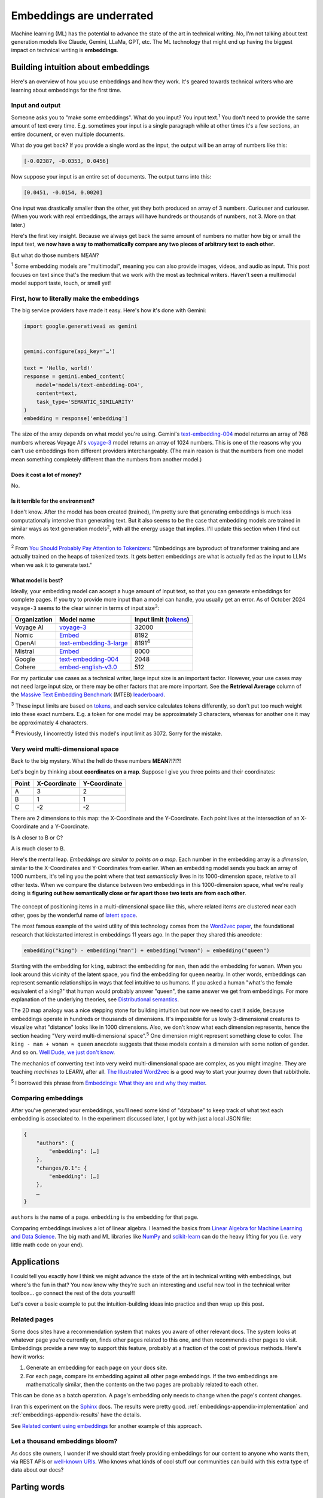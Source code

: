 .. _embeddings:

=========================
Embeddings are underrated
=========================

Machine learning (ML) has the potential to advance the state of the
art in technical writing. No, I'm not talking about text generation models
like Claude, Gemini, LLaMa, GPT, etc. The ML technology that might end up
having the biggest impact on technical writing is **embeddings**.

.. raw:: html

   Embeddings aren't exactly new, but they have become much more widely
   accessible in the last couple years. What embeddings offer to technical
   writers is <b><i>the ability to discover connections between texts at
   previously impossible scales</i></b>.

.. _embeddings-intuition:

-----------------------------------
Building intuition about embeddings
-----------------------------------

Here's an overview of how you use embeddings and how they work.
It's geared towards technical writers who are learning about
embeddings for the first time.

.. _embeddings-intuition-i/o:

Input and output
================

Someone asks you to "make some embeddings". What do you input? You input
text.\ :sup:`1` You don't need to provide the same amount of text every time.
E.g. sometimes your input is a single paragraph while at other times it's
a few sections, an entire document, or even multiple documents.

.. _array: https://www.geeksforgeeks.org/what-is-array/

What do you get back? If you provide a single word as the
input, the output will be an array of numbers like this:

.. code-block:: text

   [-0.02387, -0.0353, 0.0456]

Now suppose your input is an entire set of documents. The output
turns into this:

.. code-block:: text

   [0.0451, -0.0154, 0.0020]

One input was drastically smaller than the other, yet they both produced
an array of 3 numbers. Curiouser and curiouser. (When you work with real embeddings,
the arrays will have hundreds or thousands of numbers, not 3. More on that
later.)

Here's the first key insight. Because we always get back the same amount of
numbers no matter how big or small the input text, **we now have a way to
mathematically compare any two pieces of arbitrary text to each other**.

But what do those numbers *MEAN*?

:sup:`1` Some embedding models are "multimodal", meaning you can also provide images, videos,
and audio as input. This post focuses on text since that's the medium that we
work with the most as technical writers.
Haven't seen a multimodal model support taste, touch, or smell yet!

.. _embeddings-intuition-api:

First, how to literally make the embeddings
===========================================

The big service providers have made it easy.
Here's how it's done with Gemini:

.. code-block:: py

   import google.generativeai as gemini


   gemini.configure(api_key='…')

   text = 'Hello, world!'
   response = gemini.embed_content(
       model='models/text-embedding-004',
       content=text,
       task_type='SEMANTIC_SIMILARITY'
   )
   embedding = response['embedding']

.. _text-embedding-004: https://ai.google.dev/gemini-api/docs/models/gemini#text-embedding
.. _voyage-3: https://docs.voyageai.com/docs/embeddings

The size of the array depends on what model you're using. Gemini's
`text-embedding-004`_ model returns an array of 768 numbers whereas Voyage AI's
`voyage-3`_ model returns an array of 1024 numbers. This is one of the reasons
why you can't use embeddings from different providers interchangeably. (The
main reason is that the numbers from one model mean something completely
different than the numbers from another model.)

Does it cost a lot of money?
----------------------------

No.

Is it terrible for the environment?
-----------------------------------

I don't know. After the model has been created (trained), I'm pretty sure that
generating embeddings is much less computationally intensive than generating
text. But it also seems to be the case that embedding models are trained in
similar ways as text generation models\ :sup:`2`, with all the energy usage
that implies. I'll update this section when I find out more.

.. _You Should Probably Pay Attention to Tokenizers: https://cybernetist.com/2024/10/21/you-should-probably-pay-attention-to-tokenizers/

:sup:`2` From `You Should Probably Pay Attention to Tokenizers`_: "Embeddings
are byproduct of transformer training and are actually trained on the heaps of
tokenized texts. It gets better: embeddings are what is actually fed as the
input to LLMs when we ask it to generate text."

What model is best?
-------------------

Ideally, your embedding model can accept a huge amount of input text,
so that you can generate embeddings for complete pages. If you try to
provide more input than a model can handle, you usually get an error.
As of October 2024 ``voyage-3`` seems to the clear winner in terms of 
input size\ :sup:`3`:

.. _Tokens: https://seantrott.substack.com/p/tokenization-in-large-language-models

.. csv-table::
   :header: Organization, Model name, Input limit (`tokens`_)

   Voyage AI, `voyage-3 <https://docs.voyageai.com/docs/embeddings>`_, 32000
   Nomic, `Embed <https://www.nomic.ai/blog/posts/nomic-embed-text-v1>`__, 8192
   OpenAI, `text-embedding-3-large <https://platform.openai.com/docs/guides/embeddings/#embedding-models>`_, 8191\ :sup:`4`
   Mistral, `Embed <https://docs.mistral.ai/getting-started/models/models_overview/#premier-models>`__, 8000
   Google, `text-embedding-004`_, 2048
   Cohere, `embed-english-v3.0 <https://docs.cohere.com/v2/docs/models#embed>`_, 512

For my particular use cases as a technical writer, large input size is an
important factor. However, your use cases may not need large input size, or
there may be other factors that are more important. See the **Retrieval Average**
column of the `Massive Text Embedding Benchmark <https://arxiv.org/abs/2210.07316>`_
(MTEB) `leaderboard <https://huggingface.co/spaces/mteb/leaderboard>`_.

:sup:`3` These input limits are based on `tokens`_, and each service calculates
tokens differently, so don't put too much weight into these exact numbers. E.g.
a token for one model may be approximately 3 characters, whereas for another one
it may be approximately 4 characters.

:sup:`4` Previously, I incorrectly listed this model's input limit as 3072. Sorry
for the mistake.

.. _embeddings-intuition-meaning:

Very weird multi-dimensional space
==================================

Back to the big mystery. What the hell do these numbers **MEAN**?!?!?!

Let's begin by thinking about **coordinates on a map**.
Suppose I give you three points and their coordinates:

.. csv-table::
   :header: Point, X-Coordinate, Y-Coordinate

   A, 3, 2
   B, 1, 1
   C, -2, -2

There are 2 dimensions to this map: the X-Coordinate and the
Y-Coordinate. Each point lives at the intersection of an X-Coordinate
and a Y-Coordinate.

Is A closer to B or C?

.. plot::
   :show-source-link: False
   :include-source: False

   import matplotlib.pyplot as plt
   import networkx as nx


   graph = nx.Graph()

   graph.add_node("A", pos=(3, 2))
   graph.add_node("B", pos=(1, 1))
   graph.add_node("C", pos=(-2, -2))

   pos = nx.get_node_attributes(graph, 'pos')  # Get node positions
   x_coords = [pos[node][0] for node in graph.nodes()]
   y_coords = [pos[node][1] for node in graph.nodes()]
   x_min, x_max = min(x_coords) - 1, max(x_coords) + 1
   y_min, y_max = min(y_coords) - 1, max(y_coords) + 1

   nx.draw(graph, pos, with_labels=True, node_size=500, node_color="skyblue")
   labels = {}
   for node in graph.nodes():
       labels[node] = node
   nx.draw_networkx_labels(graph, pos, labels, font_size=12)

   plt.plot([x_min, x_max], [0, 0], color='gray', linestyle='--', linewidth=0.5)  # x-axis
   plt.plot([0, 0], [y_min, y_max], color='gray', linestyle='--', linewidth=0.5)  # y-axis
   plt.xlim(x_min, x_max)
   plt.ylim(y_min, y_max)

   plt.show()

A is much closer to B.

.. _latent space: https://en.wikipedia.org/wiki/Latent_space

Here's the mental leap. *Embeddings are similar to points on a map*.
Each number in the embedding array is a *dimension*, similar to the
X-Coordinates and Y-Coordinates from earlier. When an embedding
model sends you back an array of 1000 numbers, it's telling you the
point where that text *semantically* lives in its 1000-dimension space,
relative to all other texts. When we compare the distance between two
embeddings in this 1000-dimension space, what we're really doing is
**figuring out how semantically close or far apart those two texts are
from each other**.

.. figure:: /_static/mindblown.gif

.. _Word2vec paper: https://arxiv.org/pdf/1301.3781

The concept of positioning items in a multi-dimensional
space like this, where related items are clustered near each other,
goes by the wonderful name of `latent space`_.
 
The most famous example of the weird utility of this technology comes from
the `Word2vec paper`_, the foundational research that kickstarted interest
in embeddings 11 years ago. In the paper they shared this anecdote:

.. code-block:: text

   embedding("king") - embedding("man") + embedding("woman") ≈ embedding("queen")

Starting with the embedding for ``king``, subtract the embedding for ``man``,
then add the embedding for ``woman``. When you look around this vicinity of the
latent space, you find the embedding for ``queen`` nearby. In other words,
embeddings can represent semantic relationships in ways that feel intuitive
to us humans. If you asked a human "what's the female equivalent
of a king?" that human would probably answer "queen", the same answer we get from embeddings. For more explanation of the underlying theories, see `Distributional semantics <https://en.m.wikipedia.org/wiki/Distributional_semantics>`_.

The 2D map analogy was a nice stepping stone for building intuition but now we need
to cast it aside, because embeddings operate in hundreds or thousands
of dimensions. It's impossible for us lowly 3-dimensional creatures to
visualize what "distance" looks like in 1000 dimensions. Also, we don't know
what each dimension represents, hence the section heading "Very weird
multi-dimensional space".\ :sup:`5` One dimension might represent something
close to color. The ``king - man + woman ≈ queen`` anecdote suggests that these
models contain a dimension with some notion of gender. And so on.
`Well Dude, we just don't know <https://youtu.be/7ZYqjaLaK08>`_.

.. _The Illustrated Word2vec: https://jalammar.github.io/illustrated-word2vec/

The mechanics of converting text into very weird multi-dimensional space are
complex, as you might imagine. They are teaching *machines* to *LEARN*, after all.
`The Illustrated Word2vec`_ is a good way to start your journey down that
rabbithole.

:sup:`5` I borrowed this phrase from `Embeddings: What they are and why they
matter <https://simonwillison.net/2023/Oct/23/embeddings/>`_.

Comparing embeddings
====================

After you've generated your embeddings, you'll need some kind of "database"
to keep track of what text each embedding is associated to. In the experiment
discussed later, I got by with just a local JSON file:

.. code-block:: text

   {
       "authors": {
           "embedding": […]
       },
       "changes/0.1": {
           "embedding": […]
       },
       …
   }

``authors`` is the name of a page. ``embedding`` is the embedding for that page.

.. _Linear Algebra for Machine Learning and Data Science: https://www.coursera.org/learn/machine-learning-linear-algebra
.. _NumPy: https://numpy.org/doc/stable/
.. _scikit-learn: https://scikit-learn.org/stable/

Comparing embeddings involves a lot of linear algebra.
I learned the basics from `Linear Algebra for Machine Learning and Data Science`_.
The big math and ML libraries like `NumPy`_ and `scikit-learn`_ can do the
heavy lifting for you (i.e. very little math code on your end).

.. _embeddings-applications:

------------
Applications
------------

I could tell you exactly how I think we might advance the state of the art
in technical writing with embeddings, but where's the fun in that?
You now know why they're such an interesting and useful new tool in the
technical writer toolbox… go connect the rest of the dots yourself!

Let's cover a basic example to put the intuition-building ideas into
practice and then wrap up this post.

Related pages
=============

Some docs sites have a recommendation system that makes you aware of other
relevant docs. The system looks at whatever page you're currently on, finds
other pages related to this one, and then recommends other pages to visit.
Embeddings provide a new way to support this feature, probably at a fraction
of the cost of previous methods. Here's how it works:

1. Generate an embedding for each page on your docs site.
2. For each page, compare its embedding against all other page embeddings.
   If the two embeddings are mathematically similar, then the contents
   on the two pages are probably related to each other.

This can be done as a batch operation. A page's embedding only needs to
change when the page's content changes.

.. _Sphinx: https://www.sphinx-doc.org/en/master/

I ran this experiment on the `Sphinx`_ docs. The results were pretty good.
:ref:`embeddings-appendix-implementation` and
:ref:`embeddings-appendix-results` have the details.

.. _Related content using embeddings: https://simonwillison.net/2023/Oct/23/embeddings/#related-content-using-embeddings

See `Related content using embeddings`_ for another example of this approach.

Let a thousand embeddings bloom?
================================

.. _well-known URIs: https://en.wikipedia.org/wiki/Well-known_URI

As docs site owners, I wonder if we should start freely providing embeddings for our
content to anyone who wants them, via REST APIs or `well-known URIs`_.
Who knows what kinds of cool stuff our communities can build with this extra type
of data about our docs?

-------------
Parting words
-------------

Three years ago, if you had asked me what 768-dimensional space is,
I would have told you that it's just some abstract concept that physicists
and mathematicians need for unfathomable reasons, probably something related to
string theory. Embeddings gave me a reason to think about this idea more
deeply, and actually apply it to my own work. I think that's pretty cool.

Order-of-magnitude improvements in our ability to maintain our docs
may very well still be possible after all… perhaps we just need
an order-of-magnitude-more dimensions!!

.. _embeddings-appendix:

--------
Appendix
--------

.. _embeddings-appendix-implementation:

Implementation
==============

.. _Sphinx extension: https://www.sphinx-doc.org/en/master/development/tutorials/extending_build.html

I created a `Sphinx extension`_ to generate an embedding for each doc. Sphinx automatically invokes
this extension as it builds the docs.

.. code-block:: py

   import json
   import os


   import voyageai


   VOYAGE_API_KEY = os.getenv('VOYAGE_API_KEY')
   voyage = voyageai.Client(api_key=VOYAGE_API_KEY)


   def on_build_finished(app, exception):
       with open(srcpath, 'w') as f:
           json.dump(data, f, indent=4)


   def embed_with_voyage(text):
       try:
           embedding = voyage.embed([text], model='voyage-3', input_type='document').embeddings[0]
           return embedding
       except Exception as e:
           return None


   def on_doctree_resolved(app, doctree, docname):
       text = doctree.astext()
       embedding = embed_with_voyage(text)  # Generate an embedding for each document!
       data[docname] = {
           'embedding': embedding
       }


   # Use some globals because this is just an experiment and you can't stop me
   def init_globals(srcdir):
       global filename
       global srcpath
       global data
       filename = 'embeddings.json'
       srcpath = f'{srcdir}/{filename}'
       data = {}


   def setup(app):
       init_globals(app.srcdir)
       # https://www.sphinx-doc.org/en/master/extdev/appapi.html#sphinx-core-events
       app.connect('doctree-resolved', on_doctree_resolved)  # This event fires on every doc that's processed
       app.connect('build-finished', on_build_finished)
       return {
           'version': '0.0.1',
           'parallel_read_safe': True,
           'parallel_write_safe': True,
       }

When the build finishes, the embeddings data is stored in ``embeddings.json`` like this:

.. code-block:: text

   {
       "authors": {
           "embedding": […]
       },
       "changes/0.1": {
           "embedding": […]
       },
       …
   }

``authors`` and ``changes/0.1`` are docs. ``embedding`` contains the
embedding for that doc.

.. _Linear Algebra for Machine Learning and Data Science: https://www.coursera.org/learn/machine-learning-linear-algebra

The last step is to find the closest neighbor for each doc. I.e. to
find the other page that is considered relevant to the page you're currently on.
As mentioned earlier, `Linear Algebra for Machine Learning and Data Science`_
was the class that taught me the basics.

.. code-block:: py

   import json


   import numpy as np
   from sklearn.metrics.pairwise import cosine_similarity


   def find_docname(data, target):
       for docname in data:
           if data[docname]['embedding'] == target:
               return docname
       return None


   # Adapted from the Voyage AI docs
   # https://web.archive.org/web/20240923001107/https://docs.voyageai.com/docs/quickstart-tutorial
   def k_nearest_neighbors(target, embeddings, k=5):
       # Convert to numpy array
       target = np.array(target)
       embeddings = np.array(embeddings)
       # Reshape the query vector embedding to a matrix of shape (1, n) to make it 
       # compatible with cosine_similarity
       target = target.reshape(1, -1)
       # Calculate the similarity for each item in data
       cosine_sim = cosine_similarity(target, embeddings)
       # Sort the data by similarity in descending order and take the top k items
       sorted_indices = np.argsort(cosine_sim[0])[::-1]
       # Take the top k related embeddings
       top_k_related_embeddings = embeddings[sorted_indices[:k]]
       top_k_related_embeddings = [
           list(row[:]) for row in top_k_related_embeddings
       ]  # convert to list
       return top_k_related_embeddings


   with open('doc/embeddings.json', 'r') as f:
       data = json.load(f)
   embeddings = [data[docname]['embedding'] for docname in data]
   print('.. csv-table::')
   print('   :header: "Target", "Neighbor"')
   print()
   for target in embeddings:
       dot_products = np.dot(embeddings, target)
       neighbors = k_nearest_neighbors(target, embeddings, k=3)
       # ignore neighbors[0] because that is always the target itself
       nearest_neighbor = neighbors[1]
       target_docname = find_docname(data, target)
       target_cell = f'`{target_docname} <https://www.sphinx-doc.org/en/master/{target_docname}.html>`_'
       neighbor_docname = find_docname(data, nearest_neighbor)
       neighbor_cell = f'`{neighbor_docname} <https://www.sphinx-doc.org/en/master/{neighbor_docname}.html>`_'
       print(f'   "{target_cell}", "{neighbor_cell}"')

As you may have noticed, I did not actually implement the recommendation
UI in this experiment. My main goal was to get basic data on whether
the embeddings approach generates decent recommendations or not.

.. _embeddings-appendix-results:

Results
=======

How to interpret the data: ``Target`` would be the page that you're
currently on. ``Neighbor`` would be the recommended page.

.. csv-table::
   :header: "Target", "Neighbor"

   "`authors <https://www.sphinx-doc.org/en/master/authors.html>`_", "`changes/0.6 <https://www.sphinx-doc.org/en/master/changes/0.6.html>`_"
   "`changes/0.1 <https://www.sphinx-doc.org/en/master/changes/0.1.html>`_", "`changes/0.5 <https://www.sphinx-doc.org/en/master/changes/0.5.html>`_"
   "`changes/0.2 <https://www.sphinx-doc.org/en/master/changes/0.2.html>`_", "`changes/1.2 <https://www.sphinx-doc.org/en/master/changes/1.2.html>`_"
   "`changes/0.3 <https://www.sphinx-doc.org/en/master/changes/0.3.html>`_", "`changes/0.4 <https://www.sphinx-doc.org/en/master/changes/0.4.html>`_"
   "`changes/0.4 <https://www.sphinx-doc.org/en/master/changes/0.4.html>`_", "`changes/1.2 <https://www.sphinx-doc.org/en/master/changes/1.2.html>`_"
   "`changes/0.5 <https://www.sphinx-doc.org/en/master/changes/0.5.html>`_", "`changes/0.6 <https://www.sphinx-doc.org/en/master/changes/0.6.html>`_"
   "`changes/0.6 <https://www.sphinx-doc.org/en/master/changes/0.6.html>`_", "`changes/1.6 <https://www.sphinx-doc.org/en/master/changes/1.6.html>`_"
   "`changes/1.0 <https://www.sphinx-doc.org/en/master/changes/1.0.html>`_", "`changes/1.3 <https://www.sphinx-doc.org/en/master/changes/1.3.html>`_"
   "`changes/1.1 <https://www.sphinx-doc.org/en/master/changes/1.1.html>`_", "`changes/1.2 <https://www.sphinx-doc.org/en/master/changes/1.2.html>`_"
   "`changes/1.2 <https://www.sphinx-doc.org/en/master/changes/1.2.html>`_", "`changes/1.1 <https://www.sphinx-doc.org/en/master/changes/1.1.html>`_"
   "`changes/1.3 <https://www.sphinx-doc.org/en/master/changes/1.3.html>`_", "`changes/1.4 <https://www.sphinx-doc.org/en/master/changes/1.4.html>`_"
   "`changes/1.4 <https://www.sphinx-doc.org/en/master/changes/1.4.html>`_", "`changes/1.3 <https://www.sphinx-doc.org/en/master/changes/1.3.html>`_"
   "`changes/1.5 <https://www.sphinx-doc.org/en/master/changes/1.5.html>`_", "`changes/1.6 <https://www.sphinx-doc.org/en/master/changes/1.6.html>`_"
   "`changes/1.6 <https://www.sphinx-doc.org/en/master/changes/1.6.html>`_", "`changes/1.5 <https://www.sphinx-doc.org/en/master/changes/1.5.html>`_"
   "`changes/1.7 <https://www.sphinx-doc.org/en/master/changes/1.7.html>`_", "`changes/1.8 <https://www.sphinx-doc.org/en/master/changes/1.8.html>`_"
   "`changes/1.8 <https://www.sphinx-doc.org/en/master/changes/1.8.html>`_", "`changes/1.6 <https://www.sphinx-doc.org/en/master/changes/1.6.html>`_"
   "`changes/2.0 <https://www.sphinx-doc.org/en/master/changes/2.0.html>`_", "`changes/1.8 <https://www.sphinx-doc.org/en/master/changes/1.8.html>`_"
   "`changes/2.1 <https://www.sphinx-doc.org/en/master/changes/2.1.html>`_", "`changes/1.2 <https://www.sphinx-doc.org/en/master/changes/1.2.html>`_"
   "`changes/2.2 <https://www.sphinx-doc.org/en/master/changes/2.2.html>`_", "`changes/1.2 <https://www.sphinx-doc.org/en/master/changes/1.2.html>`_"
   "`changes/2.3 <https://www.sphinx-doc.org/en/master/changes/2.3.html>`_", "`changes/2.1 <https://www.sphinx-doc.org/en/master/changes/2.1.html>`_"
   "`changes/2.4 <https://www.sphinx-doc.org/en/master/changes/2.4.html>`_", "`changes/3.5 <https://www.sphinx-doc.org/en/master/changes/3.5.html>`_"
   "`changes/3.0 <https://www.sphinx-doc.org/en/master/changes/3.0.html>`_", "`changes/4.3 <https://www.sphinx-doc.org/en/master/changes/4.3.html>`_"
   "`changes/3.1 <https://www.sphinx-doc.org/en/master/changes/3.1.html>`_", "`changes/3.3 <https://www.sphinx-doc.org/en/master/changes/3.3.html>`_"
   "`changes/3.2 <https://www.sphinx-doc.org/en/master/changes/3.2.html>`_", "`changes/3.0 <https://www.sphinx-doc.org/en/master/changes/3.0.html>`_"
   "`changes/3.3 <https://www.sphinx-doc.org/en/master/changes/3.3.html>`_", "`changes/3.1 <https://www.sphinx-doc.org/en/master/changes/3.1.html>`_"
   "`changes/3.4 <https://www.sphinx-doc.org/en/master/changes/3.4.html>`_", "`changes/4.3 <https://www.sphinx-doc.org/en/master/changes/4.3.html>`_"
   "`changes/3.5 <https://www.sphinx-doc.org/en/master/changes/3.5.html>`_", "`changes/1.3 <https://www.sphinx-doc.org/en/master/changes/1.3.html>`_"
   "`changes/4.0 <https://www.sphinx-doc.org/en/master/changes/4.0.html>`_", "`changes/3.0 <https://www.sphinx-doc.org/en/master/changes/3.0.html>`_"
   "`changes/4.1 <https://www.sphinx-doc.org/en/master/changes/4.1.html>`_", "`changes/4.4 <https://www.sphinx-doc.org/en/master/changes/4.4.html>`_"
   "`changes/4.2 <https://www.sphinx-doc.org/en/master/changes/4.2.html>`_", "`changes/4.4 <https://www.sphinx-doc.org/en/master/changes/4.4.html>`_"
   "`changes/4.3 <https://www.sphinx-doc.org/en/master/changes/4.3.html>`_", "`changes/3.0 <https://www.sphinx-doc.org/en/master/changes/3.0.html>`_"
   "`changes/4.4 <https://www.sphinx-doc.org/en/master/changes/4.4.html>`_", "`changes/7.4 <https://www.sphinx-doc.org/en/master/changes/7.4.html>`_"
   "`changes/4.5 <https://www.sphinx-doc.org/en/master/changes/4.5.html>`_", "`changes/4.4 <https://www.sphinx-doc.org/en/master/changes/4.4.html>`_"
   "`changes/5.0 <https://www.sphinx-doc.org/en/master/changes/5.0.html>`_", "`changes/3.5 <https://www.sphinx-doc.org/en/master/changes/3.5.html>`_"
   "`changes/5.1 <https://www.sphinx-doc.org/en/master/changes/5.1.html>`_", "`changes/5.0 <https://www.sphinx-doc.org/en/master/changes/5.0.html>`_"
   "`changes/5.2 <https://www.sphinx-doc.org/en/master/changes/5.2.html>`_", "`changes/3.5 <https://www.sphinx-doc.org/en/master/changes/3.5.html>`_"
   "`changes/5.3 <https://www.sphinx-doc.org/en/master/changes/5.3.html>`_", "`changes/5.2 <https://www.sphinx-doc.org/en/master/changes/5.2.html>`_"
   "`changes/6.0 <https://www.sphinx-doc.org/en/master/changes/6.0.html>`_", "`changes/6.2 <https://www.sphinx-doc.org/en/master/changes/6.2.html>`_"
   "`changes/6.1 <https://www.sphinx-doc.org/en/master/changes/6.1.html>`_", "`changes/6.2 <https://www.sphinx-doc.org/en/master/changes/6.2.html>`_"
   "`changes/6.2 <https://www.sphinx-doc.org/en/master/changes/6.2.html>`_", "`changes/6.1 <https://www.sphinx-doc.org/en/master/changes/6.1.html>`_"
   "`changes/7.0 <https://www.sphinx-doc.org/en/master/changes/7.0.html>`_", "`extdev/deprecated <https://www.sphinx-doc.org/en/master/extdev/deprecated.html>`_"
   "`changes/7.1 <https://www.sphinx-doc.org/en/master/changes/7.1.html>`_", "`changes/7.2 <https://www.sphinx-doc.org/en/master/changes/7.2.html>`_"
   "`changes/7.2 <https://www.sphinx-doc.org/en/master/changes/7.2.html>`_", "`changes/7.4 <https://www.sphinx-doc.org/en/master/changes/7.4.html>`_"
   "`changes/7.3 <https://www.sphinx-doc.org/en/master/changes/7.3.html>`_", "`changes/7.4 <https://www.sphinx-doc.org/en/master/changes/7.4.html>`_"
   "`changes/7.4 <https://www.sphinx-doc.org/en/master/changes/7.4.html>`_", "`changes/7.3 <https://www.sphinx-doc.org/en/master/changes/7.3.html>`_"
   "`changes/8.0 <https://www.sphinx-doc.org/en/master/changes/8.0.html>`_", "`changes/8.1 <https://www.sphinx-doc.org/en/master/changes/8.1.html>`_"
   "`changes/8.1 <https://www.sphinx-doc.org/en/master/changes/8.1.html>`_", "`changes/1.8 <https://www.sphinx-doc.org/en/master/changes/1.8.html>`_"
   "`changes/index <https://www.sphinx-doc.org/en/master/changes/index.html>`_", "`changes/8.0 <https://www.sphinx-doc.org/en/master/changes/8.0.html>`_"
   "`development/howtos/builders <https://www.sphinx-doc.org/en/master/development/howtos/builders.html>`_", "`usage/extensions/index <https://www.sphinx-doc.org/en/master/usage/extensions/index.html>`_"
   "`development/howtos/index <https://www.sphinx-doc.org/en/master/development/howtos/index.html>`_", "`development/tutorials/index <https://www.sphinx-doc.org/en/master/development/tutorials/index.html>`_"
   "`development/howtos/setup_extension <https://www.sphinx-doc.org/en/master/development/howtos/setup_extension.html>`_", "`usage/extensions/index <https://www.sphinx-doc.org/en/master/usage/extensions/index.html>`_"
   "`development/html_themes/index <https://www.sphinx-doc.org/en/master/development/html_themes/index.html>`_", "`usage/theming <https://www.sphinx-doc.org/en/master/usage/theming.html>`_"
   "`development/html_themes/templating <https://www.sphinx-doc.org/en/master/development/html_themes/templating.html>`_", "`development/html_themes/index <https://www.sphinx-doc.org/en/master/development/html_themes/index.html>`_"
   "`development/index <https://www.sphinx-doc.org/en/master/development/index.html>`_", "`usage/index <https://www.sphinx-doc.org/en/master/usage/index.html>`_"
   "`development/tutorials/adding_domain <https://www.sphinx-doc.org/en/master/development/tutorials/adding_domain.html>`_", "`extdev/domainapi <https://www.sphinx-doc.org/en/master/extdev/domainapi.html>`_"
   "`development/tutorials/autodoc_ext <https://www.sphinx-doc.org/en/master/development/tutorials/autodoc_ext.html>`_", "`usage/extensions/autodoc <https://www.sphinx-doc.org/en/master/usage/extensions/autodoc.html>`_"
   "`development/tutorials/examples/README <https://www.sphinx-doc.org/en/master/development/tutorials/examples/README.html>`_", "`tutorial/end <https://www.sphinx-doc.org/en/master/tutorial/end.html>`_"
   "`development/tutorials/extending_build <https://www.sphinx-doc.org/en/master/development/tutorials/extending_build.html>`_", "`usage/extensions/todo <https://www.sphinx-doc.org/en/master/usage/extensions/todo.html>`_"
   "`development/tutorials/extending_syntax <https://www.sphinx-doc.org/en/master/development/tutorials/extending_syntax.html>`_", "`extdev/markupapi <https://www.sphinx-doc.org/en/master/extdev/markupapi.html>`_"
   "`development/tutorials/index <https://www.sphinx-doc.org/en/master/development/tutorials/index.html>`_", "`development/howtos/index <https://www.sphinx-doc.org/en/master/development/howtos/index.html>`_"
   "`examples <https://www.sphinx-doc.org/en/master/examples.html>`_", "`index <https://www.sphinx-doc.org/en/master/index.html>`_"
   "`extdev/appapi <https://www.sphinx-doc.org/en/master/extdev/appapi.html>`_", "`extdev/index <https://www.sphinx-doc.org/en/master/extdev/index.html>`_"
   "`extdev/builderapi <https://www.sphinx-doc.org/en/master/extdev/builderapi.html>`_", "`usage/builders/index <https://www.sphinx-doc.org/en/master/usage/builders/index.html>`_"
   "`extdev/collectorapi <https://www.sphinx-doc.org/en/master/extdev/collectorapi.html>`_", "`extdev/envapi <https://www.sphinx-doc.org/en/master/extdev/envapi.html>`_"
   "`extdev/deprecated <https://www.sphinx-doc.org/en/master/extdev/deprecated.html>`_", "`changes/1.8 <https://www.sphinx-doc.org/en/master/changes/1.8.html>`_"
   "`extdev/domainapi <https://www.sphinx-doc.org/en/master/extdev/domainapi.html>`_", "`usage/domains/index <https://www.sphinx-doc.org/en/master/usage/domains/index.html>`_"
   "`extdev/envapi <https://www.sphinx-doc.org/en/master/extdev/envapi.html>`_", "`extdev/collectorapi <https://www.sphinx-doc.org/en/master/extdev/collectorapi.html>`_"
   "`extdev/event_callbacks <https://www.sphinx-doc.org/en/master/extdev/event_callbacks.html>`_", "`extdev/appapi <https://www.sphinx-doc.org/en/master/extdev/appapi.html>`_"
   "`extdev/i18n <https://www.sphinx-doc.org/en/master/extdev/i18n.html>`_", "`usage/advanced/intl <https://www.sphinx-doc.org/en/master/usage/advanced/intl.html>`_"
   "`extdev/index <https://www.sphinx-doc.org/en/master/extdev/index.html>`_", "`extdev/appapi <https://www.sphinx-doc.org/en/master/extdev/appapi.html>`_"
   "`extdev/logging <https://www.sphinx-doc.org/en/master/extdev/logging.html>`_", "`extdev/appapi <https://www.sphinx-doc.org/en/master/extdev/appapi.html>`_"
   "`extdev/markupapi <https://www.sphinx-doc.org/en/master/extdev/markupapi.html>`_", "`development/tutorials/extending_syntax <https://www.sphinx-doc.org/en/master/development/tutorials/extending_syntax.html>`_"
   "`extdev/nodes <https://www.sphinx-doc.org/en/master/extdev/nodes.html>`_", "`extdev/domainapi <https://www.sphinx-doc.org/en/master/extdev/domainapi.html>`_"
   "`extdev/parserapi <https://www.sphinx-doc.org/en/master/extdev/parserapi.html>`_", "`extdev/appapi <https://www.sphinx-doc.org/en/master/extdev/appapi.html>`_"
   "`extdev/projectapi <https://www.sphinx-doc.org/en/master/extdev/projectapi.html>`_", "`extdev/envapi <https://www.sphinx-doc.org/en/master/extdev/envapi.html>`_"
   "`extdev/testing <https://www.sphinx-doc.org/en/master/extdev/testing.html>`_", "`internals/contributing <https://www.sphinx-doc.org/en/master/internals/contributing.html>`_"
   "`extdev/utils <https://www.sphinx-doc.org/en/master/extdev/utils.html>`_", "`extdev/appapi <https://www.sphinx-doc.org/en/master/extdev/appapi.html>`_"
   "`faq <https://www.sphinx-doc.org/en/master/faq.html>`_", "`usage/configuration <https://www.sphinx-doc.org/en/master/usage/configuration.html>`_"
   "`glossary <https://www.sphinx-doc.org/en/master/glossary.html>`_", "`usage/quickstart <https://www.sphinx-doc.org/en/master/usage/quickstart.html>`_"
   "`index <https://www.sphinx-doc.org/en/master/index.html>`_", "`usage/quickstart <https://www.sphinx-doc.org/en/master/usage/quickstart.html>`_"
   "`internals/code-of-conduct <https://www.sphinx-doc.org/en/master/internals/code-of-conduct.html>`_", "`internals/index <https://www.sphinx-doc.org/en/master/internals/index.html>`_"
   "`internals/contributing <https://www.sphinx-doc.org/en/master/internals/contributing.html>`_", "`usage/advanced/intl <https://www.sphinx-doc.org/en/master/usage/advanced/intl.html>`_"
   "`internals/index <https://www.sphinx-doc.org/en/master/internals/index.html>`_", "`usage/index <https://www.sphinx-doc.org/en/master/usage/index.html>`_"
   "`internals/organization <https://www.sphinx-doc.org/en/master/internals/organization.html>`_", "`internals/contributing <https://www.sphinx-doc.org/en/master/internals/contributing.html>`_"
   "`internals/release-process <https://www.sphinx-doc.org/en/master/internals/release-process.html>`_", "`extdev/deprecated <https://www.sphinx-doc.org/en/master/extdev/deprecated.html>`_"
   "`latex <https://www.sphinx-doc.org/en/master/latex.html>`_", "`usage/configuration <https://www.sphinx-doc.org/en/master/usage/configuration.html>`_"
   "`man/index <https://www.sphinx-doc.org/en/master/man/index.html>`_", "`usage/index <https://www.sphinx-doc.org/en/master/usage/index.html>`_"
   "`man/sphinx-apidoc <https://www.sphinx-doc.org/en/master/man/sphinx-apidoc.html>`_", "`man/sphinx-autogen <https://www.sphinx-doc.org/en/master/man/sphinx-autogen.html>`_"
   "`man/sphinx-autogen <https://www.sphinx-doc.org/en/master/man/sphinx-autogen.html>`_", "`usage/extensions/autosummary <https://www.sphinx-doc.org/en/master/usage/extensions/autosummary.html>`_"
   "`man/sphinx-build <https://www.sphinx-doc.org/en/master/man/sphinx-build.html>`_", "`usage/configuration <https://www.sphinx-doc.org/en/master/usage/configuration.html>`_"
   "`man/sphinx-quickstart <https://www.sphinx-doc.org/en/master/man/sphinx-quickstart.html>`_", "`tutorial/getting-started <https://www.sphinx-doc.org/en/master/tutorial/getting-started.html>`_"
   "`support <https://www.sphinx-doc.org/en/master/support.html>`_", "`tutorial/end <https://www.sphinx-doc.org/en/master/tutorial/end.html>`_"
   "`tutorial/automatic-doc-generation <https://www.sphinx-doc.org/en/master/tutorial/automatic-doc-generation.html>`_", "`usage/extensions/autosummary <https://www.sphinx-doc.org/en/master/usage/extensions/autosummary.html>`_"
   "`tutorial/deploying <https://www.sphinx-doc.org/en/master/tutorial/deploying.html>`_", "`tutorial/first-steps <https://www.sphinx-doc.org/en/master/tutorial/first-steps.html>`_"
   "`tutorial/describing-code <https://www.sphinx-doc.org/en/master/tutorial/describing-code.html>`_", "`usage/domains/index <https://www.sphinx-doc.org/en/master/usage/domains/index.html>`_"
   "`tutorial/end <https://www.sphinx-doc.org/en/master/tutorial/end.html>`_", "`usage/index <https://www.sphinx-doc.org/en/master/usage/index.html>`_"
   "`tutorial/first-steps <https://www.sphinx-doc.org/en/master/tutorial/first-steps.html>`_", "`tutorial/getting-started <https://www.sphinx-doc.org/en/master/tutorial/getting-started.html>`_"
   "`tutorial/getting-started <https://www.sphinx-doc.org/en/master/tutorial/getting-started.html>`_", "`tutorial/index <https://www.sphinx-doc.org/en/master/tutorial/index.html>`_"
   "`tutorial/index <https://www.sphinx-doc.org/en/master/tutorial/index.html>`_", "`tutorial/getting-started <https://www.sphinx-doc.org/en/master/tutorial/getting-started.html>`_"
   "`tutorial/more-sphinx-customization <https://www.sphinx-doc.org/en/master/tutorial/more-sphinx-customization.html>`_", "`usage/theming <https://www.sphinx-doc.org/en/master/usage/theming.html>`_"
   "`tutorial/narrative-documentation <https://www.sphinx-doc.org/en/master/tutorial/narrative-documentation.html>`_", "`usage/quickstart <https://www.sphinx-doc.org/en/master/usage/quickstart.html>`_"
   "`usage/advanced/intl <https://www.sphinx-doc.org/en/master/usage/advanced/intl.html>`_", "`internals/contributing <https://www.sphinx-doc.org/en/master/internals/contributing.html>`_"
   "`usage/advanced/websupport/api <https://www.sphinx-doc.org/en/master/usage/advanced/websupport/api.html>`_", "`usage/advanced/websupport/quickstart <https://www.sphinx-doc.org/en/master/usage/advanced/websupport/quickstart.html>`_"
   "`usage/advanced/websupport/index <https://www.sphinx-doc.org/en/master/usage/advanced/websupport/index.html>`_", "`usage/advanced/websupport/quickstart <https://www.sphinx-doc.org/en/master/usage/advanced/websupport/quickstart.html>`_"
   "`usage/advanced/websupport/quickstart <https://www.sphinx-doc.org/en/master/usage/advanced/websupport/quickstart.html>`_", "`usage/advanced/websupport/api <https://www.sphinx-doc.org/en/master/usage/advanced/websupport/api.html>`_"
   "`usage/advanced/websupport/searchadapters <https://www.sphinx-doc.org/en/master/usage/advanced/websupport/searchadapters.html>`_", "`usage/advanced/websupport/api <https://www.sphinx-doc.org/en/master/usage/advanced/websupport/api.html>`_"
   "`usage/advanced/websupport/storagebackends <https://www.sphinx-doc.org/en/master/usage/advanced/websupport/storagebackends.html>`_", "`usage/advanced/websupport/api <https://www.sphinx-doc.org/en/master/usage/advanced/websupport/api.html>`_"
   "`usage/builders/index <https://www.sphinx-doc.org/en/master/usage/builders/index.html>`_", "`usage/configuration <https://www.sphinx-doc.org/en/master/usage/configuration.html>`_"
   "`usage/configuration <https://www.sphinx-doc.org/en/master/usage/configuration.html>`_", "`changes/1.2 <https://www.sphinx-doc.org/en/master/changes/1.2.html>`_"
   "`usage/domains/c <https://www.sphinx-doc.org/en/master/usage/domains/c.html>`_", "`usage/domains/cpp <https://www.sphinx-doc.org/en/master/usage/domains/cpp.html>`_"
   "`usage/domains/cpp <https://www.sphinx-doc.org/en/master/usage/domains/cpp.html>`_", "`usage/domains/c <https://www.sphinx-doc.org/en/master/usage/domains/c.html>`_"
   "`usage/domains/index <https://www.sphinx-doc.org/en/master/usage/domains/index.html>`_", "`extdev/domainapi <https://www.sphinx-doc.org/en/master/extdev/domainapi.html>`_"
   "`usage/domains/javascript <https://www.sphinx-doc.org/en/master/usage/domains/javascript.html>`_", "`usage/domains/python <https://www.sphinx-doc.org/en/master/usage/domains/python.html>`_"
   "`usage/domains/mathematics <https://www.sphinx-doc.org/en/master/usage/domains/mathematics.html>`_", "`usage/referencing <https://www.sphinx-doc.org/en/master/usage/referencing.html>`_"
   "`usage/domains/python <https://www.sphinx-doc.org/en/master/usage/domains/python.html>`_", "`extdev/domainapi <https://www.sphinx-doc.org/en/master/extdev/domainapi.html>`_"
   "`usage/domains/restructuredtext <https://www.sphinx-doc.org/en/master/usage/domains/restructuredtext.html>`_", "`extdev/markupapi <https://www.sphinx-doc.org/en/master/extdev/markupapi.html>`_"
   "`usage/domains/standard <https://www.sphinx-doc.org/en/master/usage/domains/standard.html>`_", "`usage/domains/index <https://www.sphinx-doc.org/en/master/usage/domains/index.html>`_"
   "`usage/extensions/autodoc <https://www.sphinx-doc.org/en/master/usage/extensions/autodoc.html>`_", "`tutorial/automatic-doc-generation <https://www.sphinx-doc.org/en/master/tutorial/automatic-doc-generation.html>`_"
   "`usage/extensions/autosectionlabel <https://www.sphinx-doc.org/en/master/usage/extensions/autosectionlabel.html>`_", "`usage/quickstart <https://www.sphinx-doc.org/en/master/usage/quickstart.html>`_"
   "`usage/extensions/autosummary <https://www.sphinx-doc.org/en/master/usage/extensions/autosummary.html>`_", "`tutorial/automatic-doc-generation <https://www.sphinx-doc.org/en/master/tutorial/automatic-doc-generation.html>`_"
   "`usage/extensions/coverage <https://www.sphinx-doc.org/en/master/usage/extensions/coverage.html>`_", "`usage/extensions/autodoc <https://www.sphinx-doc.org/en/master/usage/extensions/autodoc.html>`_"
   "`usage/extensions/doctest <https://www.sphinx-doc.org/en/master/usage/extensions/doctest.html>`_", "`tutorial/describing-code <https://www.sphinx-doc.org/en/master/tutorial/describing-code.html>`_"
   "`usage/extensions/duration <https://www.sphinx-doc.org/en/master/usage/extensions/duration.html>`_", "`tutorial/more-sphinx-customization <https://www.sphinx-doc.org/en/master/tutorial/more-sphinx-customization.html>`_"
   "`usage/extensions/example_google <https://www.sphinx-doc.org/en/master/usage/extensions/example_google.html>`_", "`usage/extensions/example_numpy <https://www.sphinx-doc.org/en/master/usage/extensions/example_numpy.html>`_"
   "`usage/extensions/example_numpy <https://www.sphinx-doc.org/en/master/usage/extensions/example_numpy.html>`_", "`usage/extensions/example_google <https://www.sphinx-doc.org/en/master/usage/extensions/example_google.html>`_"
   "`usage/extensions/extlinks <https://www.sphinx-doc.org/en/master/usage/extensions/extlinks.html>`_", "`usage/extensions/intersphinx <https://www.sphinx-doc.org/en/master/usage/extensions/intersphinx.html>`_"
   "`usage/extensions/githubpages <https://www.sphinx-doc.org/en/master/usage/extensions/githubpages.html>`_", "`tutorial/deploying <https://www.sphinx-doc.org/en/master/tutorial/deploying.html>`_"
   "`usage/extensions/graphviz <https://www.sphinx-doc.org/en/master/usage/extensions/graphviz.html>`_", "`usage/extensions/math <https://www.sphinx-doc.org/en/master/usage/extensions/math.html>`_"
   "`usage/extensions/ifconfig <https://www.sphinx-doc.org/en/master/usage/extensions/ifconfig.html>`_", "`usage/extensions/doctest <https://www.sphinx-doc.org/en/master/usage/extensions/doctest.html>`_"
   "`usage/extensions/imgconverter <https://www.sphinx-doc.org/en/master/usage/extensions/imgconverter.html>`_", "`usage/extensions/math <https://www.sphinx-doc.org/en/master/usage/extensions/math.html>`_"
   "`usage/extensions/index <https://www.sphinx-doc.org/en/master/usage/extensions/index.html>`_", "`development/index <https://www.sphinx-doc.org/en/master/development/index.html>`_"
   "`usage/extensions/inheritance <https://www.sphinx-doc.org/en/master/usage/extensions/inheritance.html>`_", "`usage/extensions/graphviz <https://www.sphinx-doc.org/en/master/usage/extensions/graphviz.html>`_"
   "`usage/extensions/intersphinx <https://www.sphinx-doc.org/en/master/usage/extensions/intersphinx.html>`_", "`usage/quickstart <https://www.sphinx-doc.org/en/master/usage/quickstart.html>`_"
   "`usage/extensions/linkcode <https://www.sphinx-doc.org/en/master/usage/extensions/linkcode.html>`_", "`usage/extensions/viewcode <https://www.sphinx-doc.org/en/master/usage/extensions/viewcode.html>`_"
   "`usage/extensions/math <https://www.sphinx-doc.org/en/master/usage/extensions/math.html>`_", "`usage/configuration <https://www.sphinx-doc.org/en/master/usage/configuration.html>`_"
   "`usage/extensions/napoleon <https://www.sphinx-doc.org/en/master/usage/extensions/napoleon.html>`_", "`usage/extensions/example_google <https://www.sphinx-doc.org/en/master/usage/extensions/example_google.html>`_"
   "`usage/extensions/todo <https://www.sphinx-doc.org/en/master/usage/extensions/todo.html>`_", "`development/tutorials/extending_build <https://www.sphinx-doc.org/en/master/development/tutorials/extending_build.html>`_"
   "`usage/extensions/viewcode <https://www.sphinx-doc.org/en/master/usage/extensions/viewcode.html>`_", "`usage/extensions/linkcode <https://www.sphinx-doc.org/en/master/usage/extensions/linkcode.html>`_"
   "`usage/index <https://www.sphinx-doc.org/en/master/usage/index.html>`_", "`tutorial/end <https://www.sphinx-doc.org/en/master/tutorial/end.html>`_"
   "`usage/installation <https://www.sphinx-doc.org/en/master/usage/installation.html>`_", "`tutorial/getting-started <https://www.sphinx-doc.org/en/master/tutorial/getting-started.html>`_"
   "`usage/markdown <https://www.sphinx-doc.org/en/master/usage/markdown.html>`_", "`extdev/parserapi <https://www.sphinx-doc.org/en/master/extdev/parserapi.html>`_"
   "`usage/quickstart <https://www.sphinx-doc.org/en/master/usage/quickstart.html>`_", "`index <https://www.sphinx-doc.org/en/master/index.html>`_"
   "`usage/referencing <https://www.sphinx-doc.org/en/master/usage/referencing.html>`_", "`usage/restructuredtext/roles <https://www.sphinx-doc.org/en/master/usage/restructuredtext/roles.html>`_"
   "`usage/restructuredtext/basics <https://www.sphinx-doc.org/en/master/usage/restructuredtext/basics.html>`_", "`usage/restructuredtext/directives <https://www.sphinx-doc.org/en/master/usage/restructuredtext/directives.html>`_"
   "`usage/restructuredtext/directives <https://www.sphinx-doc.org/en/master/usage/restructuredtext/directives.html>`_", "`usage/restructuredtext/basics <https://www.sphinx-doc.org/en/master/usage/restructuredtext/basics.html>`_"
   "`usage/restructuredtext/domains <https://www.sphinx-doc.org/en/master/usage/restructuredtext/domains.html>`_", "`usage/domains/index <https://www.sphinx-doc.org/en/master/usage/domains/index.html>`_"
   "`usage/restructuredtext/field-lists <https://www.sphinx-doc.org/en/master/usage/restructuredtext/field-lists.html>`_", "`usage/restructuredtext/directives <https://www.sphinx-doc.org/en/master/usage/restructuredtext/directives.html>`_"
   "`usage/restructuredtext/index <https://www.sphinx-doc.org/en/master/usage/restructuredtext/index.html>`_", "`usage/restructuredtext/basics <https://www.sphinx-doc.org/en/master/usage/restructuredtext/basics.html>`_"
   "`usage/restructuredtext/roles <https://www.sphinx-doc.org/en/master/usage/restructuredtext/roles.html>`_", "`usage/referencing <https://www.sphinx-doc.org/en/master/usage/referencing.html>`_"
   "`usage/theming <https://www.sphinx-doc.org/en/master/usage/theming.html>`_", "`development/html_themes/index <https://www.sphinx-doc.org/en/master/development/html_themes/index.html>`_"
